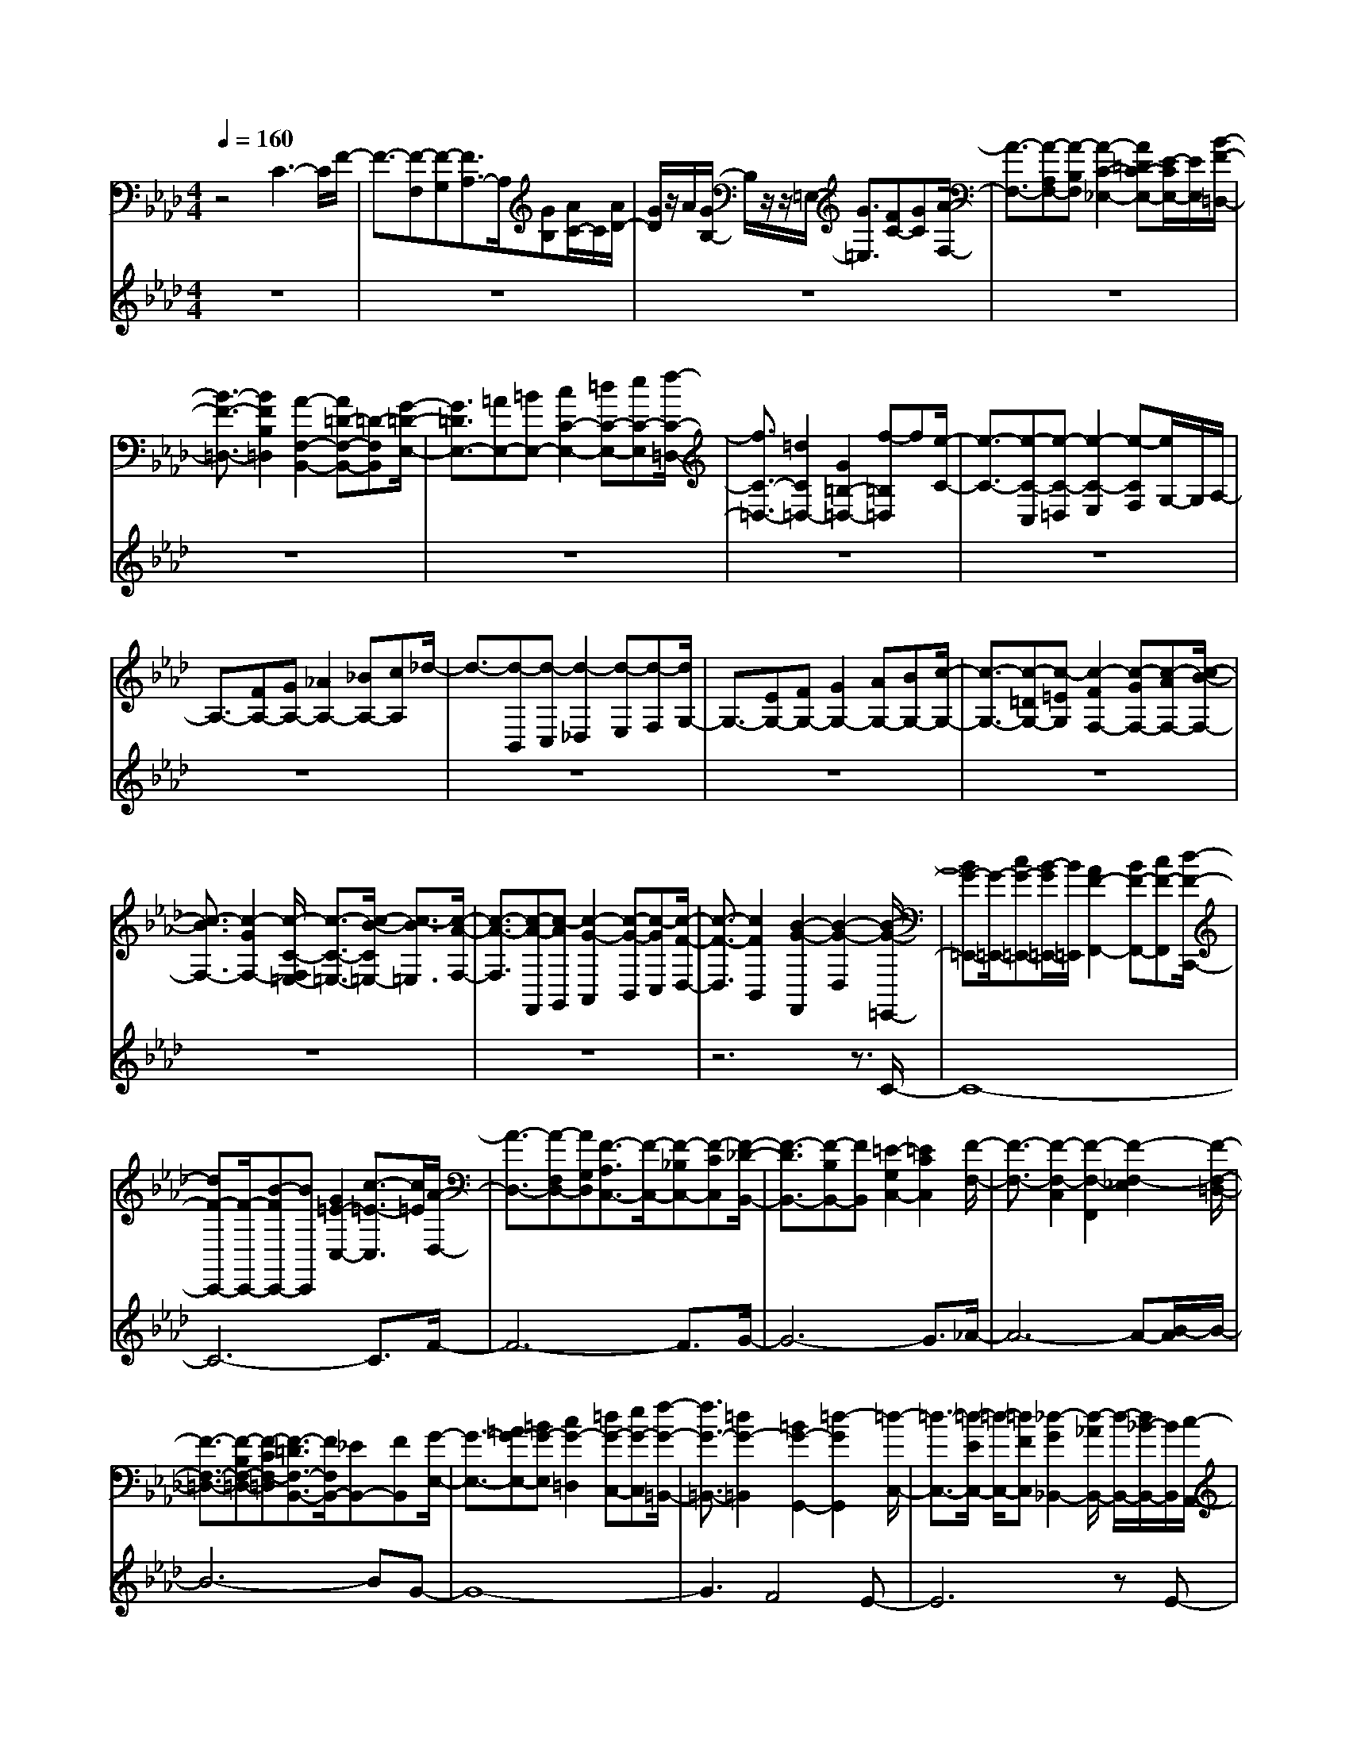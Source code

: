 % input file /home/ubuntu/MusicGeneratorQuin/training_data/bach_new/bwv658.mid
% format 1 file 10 tracks
X: 1
T: 
M: 4/4
L: 1/8
Q:1/4=160
% Last note suggests minor mode tune
K:Ab % 4 flats
%Conductor Track
% Time signature=1/4  MIDI-clocks/click=24  32nd-notes/24-MIDI-clocks=8
% Time signature=4/4  MIDI-clocks/click=24  32nd-notes/24-MIDI-clocks=8
V:1
%Man
%%MIDI program 75
z4 C3-C/2F/2-|F3/2-[F-F,][F-G,][F3/2A,3/2-]A,/2[GB,][A/2C/2-]C/2[A/2D/2-]|[G/2D/2]z/2A/2[G/2B,/2-] B,/2z/2z/2=E,/2- [G3/2=E,3/2][FC-][GC][A/2-F,/2-]|[A3/2-F,3/2-][A-A,F,-][A-B,F,][A2-C2-_E,2-][A=DC-E,-][E/2-C/2E,/2-][E/2E,/2][B/2-F/2-=D,/2-]|
[B3/2-F3/2-=D,3/2-][B2F2B,2=D,2][A2-F,2-B,,2-][A=D-F,-B,,-][=D-F,B,,][G/2-=D/2-E,/2-]|[G3/2=D3/2E,3/2-][=AE,-][=BE,-][c2C2-E,2-][=dC-E,-][eC-E,][f/2-C/2-=D,/2-]|[f3/2C3/2-=D,3/2-][=d2C2=D,2-][G2=B,2-=D,2-][f-=B,=D,]f[e/2-C/2-]|[e3/2-C3/2-][e-C-C,][e-C-=D,][e2-C2-E,2][e-CF,][e/2G,/2-]G,/2A,/2-|
A,3/2-[FA,-][GA,-][_A2A,2-][_BA,-][cA,]_d/2-|d3/2-[d-B,,][d-C,][d2-_D,2][d-E,][d-F,][d/2G,/2-]|G,3/2-[EG,-][FG,-][G2G,2-][AG,-][BG,-][c/2-G,/2-]|[c3/2-G,3/2-][c-=DG,-][c-=EG,][c2-F2F,2-][c-GF,-][c-AF,-][c/2-B/2-F,/2-]|
[c3/2-B3/2F,3/2-][c2-G2F,2-][c/2-C/2-F,/2=E,/2-] [c3/2-C3/2-=E,3/2-][c/2-B/2-C/2=E,/2-] [c3/2-B3/2=E,3/2][c/2-A/2-F,/2-]|[c3/2-A3/2-F,3/2][c-A-F,,][c-AG,,][c2-G2-A,,2][c-G-B,,][c-GC,][c/2-F/2-D,/2-]|[c3/2-F3/2-D,3/2][c2F2B,,2][B2-G2-F,,2][B2-G2-D,2][B/2-G/2-=E,,/2-]|[BG-=E,,-][G/2-=E,,/2-][cG-=E,,-][B/2-G/2=E,,/2-][B/2=E,,/2][A2F2-F,,2-][BF-F,,-][cF-F,,][d/2-F/2-C,,/2-]|
[dF-C,,-][F/2-C,,/2-][B-FC,,-][BC,,][G2=E2-C,2-][c3/2-=E3/2-C,3/2][c/2=E/2][A/2-D,/2-]|[A3/2-D,3/2-][A-F,D,-][AG,D,][F3/2-A,3/2C,3/2-][F/2-C,/2-][F-_B,C,-][F-CC,][F/2-_D/2-B,,/2-]|[F3/2-D3/2B,,3/2-][F-B,B,,-][FB,,][=E2-G,2C,2-][=E2C2C,2][F/2-F,/2-]|[F3/2-F,3/2-][F2-F,2-C,2][F2-F,2-F,,2][F2-F,2-_E,2][F/2-F,/2-=D,/2-]|
[F3/2-F,3/2-=D,3/2-][F-B,F,-=D,-][F-CF,-=D,][F3/2-=D3/2F,3/2-B,,3/2-][F/2F,/2B,,/2-][_EB,,-][FB,,][G/2-E,/2-]|[G3/2-E,3/2-][=AG-E,-][=BG-E,][c2G2-=D,2][=dG-C,-][eG-C,][f/2-G/2-=B,,/2-]|[f3/2G3/2-=B,,3/2-][=d2G2-=B,,2][=B2G2-G,,2-][=d2-G2G,,2][=d/2-C,/2-]|[=d3/2-C,3/2-][=d/2-E/2C,/2-] [=d/2-C,/2-][=dFC,][_d2-G2_B,,2-][d/2-_A/2B,,/2-] [d/2-B,,/2-][d/2_B/2-B,,/2-][B/2B,,/2][c/2-A,,/2-]|
[c3/2-A,,3/2-][c-A-A,,][c-A][c2-E2A,2-][c2-_G2A,2][c/2-F/2-_D,/2-]|[c/2-F/2D,/2-][cD,-][FD,-][=GD,][A3/2C,3/2-][BC,-] [cC,-][d/2-C,/2B,,/2-][d/2-B,,/2-]|[d-B,,-][d2-B2B,,2][d2-F2B,2-][d2-A2B,2][dG-=E,-]|[G-=E,-][BG=E,-] [A=E,][G2=D,2-][A=D,-] [B=D,][=E-C,-]|
[=EC,-][G-C,C,,] [G=D,,][C3/2=E,,3/2-]=E,,/2[=E-F,,] [=EG,,][F-A,,-]|[FA,,-][CA,,-] [=DA,,][=E2G,,2-][FG,,-] [G-G,,][A/2-G/2F,,/2-][A/2F,,/2-]|F,,-[cF,,-] [=dF,,][=e2C,,2-][fC,,-] [gC,,][a-F,,]|a-[a-c-C,] [a/2c/2-=D,/2-][c/2-=D,/2][g/2-c/2=E,/2-][g3/2-=E,3/2][g-B-F,] [g-B-][g-B-A,-]|
[g/2-B/2A,/2-][g/2-A,/2-][g-AA,-] [g-GA,][g2A2-F,2-][f3/2-A3/2F,3/2][f/2-G/2-][f-G-C-]|[f/2G/2-C/2-][G/2-C/2][=eG-G,-] [=dG-G,][=e2G2-C,2][g/2-G/2=D,/2-][g/2-=D,/2] [g=E,][A-F,-]|[A-F,][cA-C,-] [_dA-C,][_eA-B,,-] [A-B,,][fA=A,,-] [_g/2=A,,/2-]=A,,/2[_gc-=A,,]|c-[fc-F,,] [c-G,,][f2c2-=A,,2][ec-B,,] [c-C,][e-c-_D,-]|
[ecD,][d3/2B,,3/2-]B,,/2[d2-B2G,,2][d2-A2B,,2][d-B-=E,,-]|[dB=E,,-][G=E,,-] [A=E,,][B2G,,2-][cG,,-] [d-G,,][d-=E-C,,-]|[d/2=E/2-C,,/2-][=E/2-C,,/2-][B3/2=E3/2-C,,3/2-][=E/2-C,,/2][G2=E2-C,2-][c-=E-C,] [c/2=E/2]z/2[AF,-]|F,-[FF,] G/2z/2[A2F,,2-][BF,,-] [cF,,][_D-B,,-]|
[D-B,,-][B2D2-B,,2][F-DD,-] [FD,]A z[G-=E,,-]|[G=E,,-][C=E,,-] [=D3/2=E,,3/2][=E2C,,2-][FC,,-][GC,,][A,/2-F,,/2-]|[A,3/2-F,,3/2-][F2A,2-F,,2][=B,-A,F,-][=B,F,-][=D2F,2-][=E/2-F,/2C,/2-]|[=E3/2-C,3/2-][=E-G,C,-][=E-A,C,][=E2-_B,2][=E-C][=E/2-_D/2]=E/2-[=E/2=E,/2-]|
=E,3/2C3/2-[C2-G,2][C3/2-B,3/2]C/2-[F/2-C/2]F/2-|F-[F-F,] [F-G,][FA,-] A,[GB,] [A/2C/2-]C/2-[A/2-D/2-C/2][A/2D/2-]|[G/2D/2][A/2B,/2-][A/2G/2B,/2-]B,/2 A/2[A/2=E,/2-][G2=E,2][FC-] [GC][A-F,-]|[A-F,-][A-A,F,-] [A-B,F,-][A/2-C/2-F,/2_E,/2-][A3/2-C3/2E,3/2-][A-=DE,-] [A/2-_E/2E,/2-][A/2E,/2][B-F-=D,-]|
[B-F-=D,-][B2F2B,2=D,2][A2-F,2-B,,2-][A2=D2-F,2B,,2][G-=D-E,-]|[G=D-E,-][=A=D-E,-] [=B/2-=D/2E,/2-][=B/2E,/2-][c2C2-E,2-][=dC-E,-] [eC-E,][f-C-=D,-]|[fC-=D,-][=d2C2=D,2-][G2=B,2-=D,2-][f2=B,2=D,2-][e/2-C/2-=D,/2][e/2-C/2-]|[e-C-][e-C-C,] [e-C=D,][e2-E,2][e-F,] [eG,]A,-|
A,-[FA,-] [GA,-][_A2A,2-][_BA,-] [cA,-][_d/2-A,/2]d/2-|d-[d-B,,] [d-C,][d2-_D,2][d-E,] [d-F,][d/2G,/2-]G,/2-|G,-[EG,-] [FG,-][G2G,2-][AG,-] [BG,-][c-G,-]|[c-G,-][c-=DG,-] [c-=EG,][c2-F2F,2-][c-GF,-] [c-AF,-][c-B-F,-]|
[c-BF,-][c2-G2F,2][c2-C2=E,2-][c2-B2=E,2][c-A-F,]|[c-A-][c-A-F,,] [c-AG,,][c2-G2-_A,,2][c-G-B,,] [c-GC,][c-F-D,-]|[c-F-D,][c2F2B,,2][B2-G2-F,,2][B2-G2-D,2][B-G-=E,,-]|[BG-=E,,-][cG=E,,-] [B=E,,][A2F2-F,,2-][BF-F,,-] [cF-F,,][d-F-C,,-]|
[dF-C,,-][B/2-F/2C,,/2-][B/2-C,,/2] B[G2=E2-C,2-][c2=E2C,2][A-D,-]|[A-D,-][A-F,D,-] [A/2-G,/2D,/2-][A/2D,/2][F2-A,2C,2-][F-_B,C,-] [F-CC,][F-_D-B,,-]|[F-DB,,-][F3/2-B,3/2B,,3/2-][F/2B,,/2][=E2-G,2C,2-][=E2C2C,2][F-F,-]|[F-F,-][F2-F,2-C,2][F2-F,2-F,,2][F2-F,2-_E,2][F-F,=D,-]|
[F-=D,-][F-B,=D,-] [F-C=D,][F2=D2B,,2-][_EB,,-] [FB,,][G-E,-]|[G-E,-][=AG-E,-] [=BG-E,][c2G2-=D,2][=dG-C,-] [e/2G/2-C,/2-][G/2-C,/2-][f/2-G/2-C,/2=B,,/2-][f/2-G/2-=B,,/2-]|[fG-=B,,-][=d2G2-=B,,2][=B2G2-G,,2-][=d2-G2-G,,2][=d-GC,-]|[=d-C,-][=d/2-E/2C,/2-][=d/2-C,/2-] [=d/2-F/2C,/2-][=d/2C,/2][_d2-G2_B,,2-][d/2-_A/2B,,/2-][d/2B,,/2-] [_B/2B,,/2-]B,,/2[c-A,,-]|
[c-A,,-][c2-A2A,,2][c2-E2A,2-][c2-_G2A,2-][c/2-F/2-A,/2_D,/2-][c/2-F/2D,/2-]|[c/2D,/2-]D,/2-[FD,-] [=G/2D,/2-]D,/2-[A/2-D,/2C,/2-][AC,-]C,/2-[B/2-C,/2-][c/2-B/2C,/2-] [c/2C,/2-][d/2-C,/2B,,/2-][d-B,,-]|[d/2-B,,/2-][d2-B2B,,2][d2-F2B,2-][d2-A2B,2][d3/2-G3/2-=E,3/2-]|[d/2G/2-=E,/2-][BG=E,-][A=E,][G2=D,2-][A=D,-][B=D,][=EC,-]C,/2-|
C,/2-[G-C,C,,][G=D,,][C2=E,,2][=E-F,,][=EG,,][F3/2-A,,3/2-]|[F/2-A,,/2-][FCA,,-][=DA,,][=E2G,,2-][FG,,-][G/2G,,/2-] G,,/2[A3/2-F,,3/2-]|[A/2-F,,/2-][cA-F,,-][=dA-F,,][=e2A2-C,,2-][fA-C,,-][=gAC,,][a3/2-F,,3/2-]|[a/2-F,,/2][ac-C,][c-=D,][g3/2-c3/2=E,3/2-] [g/2-=E,/2][g-B-F,][g-B-G,][g-BA,-][g/2-A,/2-]|
[g/2-A,/2][g-A][g-G][g2A2-][f2-A2-][f3/2-A3/2-C3/2-]|[f/2A/2-C/2-][=eA-C-G,-][=d3/2A3/2-C3/2G,3/2][=e2A2-C,2][g-A-=D,] [g/2-A/2=E,/2-][g/2-=E,/2][g-A-F,-]|[g3/2A3/2-F,3/2-][c/2-A/2-F,/2-] [_d/2-c/2A/2-F,/2-][d/2A/2-F,/2-][A/2-F,/2][_e3/2-A3/2-C,3/2-][e/2A/2-C,/2B,,/2-][f/2-A/2B,,/2-] [_g/2f/2B,,/2]z/2[_g-c-=A,,-]|[_g/2c/2-=A,,/2-][c/2-=A,,/2][fc-F,,] [c-G,,][f2c2-=A,,2][e/2c/2-B,,/2-][c/2-B,,/2] [c-C,][e-c-_D,-]|
[ecD,][d2B,,2][d2-B2G,,2][d2-A2B,,2][d-B-=E,,-]|[d/2B/2-=E,,/2-][B/2=E,,/2-][G=E,,-] [A=E,,][B2G,,2-][cG,,-] [d-G,,][d-=E-C,,-]|[d=E-C,,-][B2=E2-C,,2][G2=E2C,2-][c2C,2][A-F,-]|[AF,]F G[A2F,,2-][BF,,-] [cF,,][_D-B,,-]|
[D-B,,-][B2D2B,,2][F2D,2]A z[G-=E,,-]|[G=E,,-][C=E,,-] [=D=E,,][=E2C,,2-][FC,,-] [GC,,][A,-F,,-]|[A,-F,,-][F2A,2-F,,2][=B,/2-A,/2F,/2-][=B,3/2F,3/2-][=D2F,2][=E-C,-]|[=E-C,-][=E-G,C,-] [=E-A,C,-][=E2-_B,2C,2-][=E-CC,-] [=E_DC,]=E,-|
=E,[GC-] [AC][B2G,2][cB,-] [dB,][c-A,-]|[c-A,-][c/2-C/2-A,/2][c/2-C/2] [c-D][c2-_E2][c-F] [c-_G][c-F-]|[c-F-][c-F-D,] [c-F_E,][c2-D2-F,2][c-D-G,] [cD-A,][B/2-D/2G,/2-][B/2-G,/2-]|[B-G,-][B-DG,-] [B-G,][B2C2-A,2-][E2C2-A,2-][C/2A,/2][A/2-F,/2-]|
[A3/2-F,3/2-][A3/2-C3/2-F,3/2-][A/2C/2B,/2-F,/2=D,/2-][B,3/2-=D,3/2-][A3/2B,3/2-=D,3/2-][B,/2=D,/2][=G-=E,-]|[G-=E,-][G2-B,2=E,2][G2A,2-F,2-][C2A,2F,2][F-_D,-]|[F-D,-][F2-A,2D,2][F/2G,/2-B,,/2-][G,3/2-B,,3/2-][F2G,2-B,,2-][=E-G,-B,,-]|[=EG,-B,,-][FG,-B,,] [GG,][A2_A,,2][BF,,-] [cF,,][d-C,-]|
[dC,-][B2C,2-][G2=E,2-C,2][c2=E,2][A-F,,-]|[A-F,,][A-F,] [A-G,][A2-A,2-][A/2-B,/2A,/2-][A/2-A,/2-] [A/2-C/2A,/2-][A/2-A,/2-][A-D-A,-]|[A-DA,][A3/2-B,3/2]A/2[_G2-_E,2-][_G2-D2E,2][_G-C-]|[_G-C-][_G-C-D,] [_G/2C/2-E,/2-][C/2E,/2][F2-D2-F,2][F-D-G,] [F/2-D/2A,/2-][F/2-A,/2][F-B,,-]|
[F-B,,-][F3/2-B,3/2B,,3/2-][F/2B,,/2][_E2-G,2-E,2-][E2-B,2G,2E,2][E/2C/2-A,,/2-][C/2A,,/2-]|A,,-[FA,,-] [=GA,,][A2_G,2-][B_G,-] [c/2-_G,/2]c/2[d-F,-]|[d/2F,/2-]F,/2-[AF,-] F,[F3/2D,3/2-]D,/2-[dD,-] D,[c-A,,-]|[cA,,-][AA,,] B[c2A,2][dB,] [eC][f-D-]|
[fD-][d2D2-][B3/2D3/2-]D/2-[=gD-] D-[a-D-]|[a-D-][a/2-D/2C/2-][a/2-C/2] [a-B,][a2-C2][a-D] [a-E][a-F-]|[aF][f2D2][d3/2B,3/2-]B,/2[bG-] G[c'-A]|c'-[c'-A,] [c'-B,][c'2-C2][c'-=D] [c'E]F-|
F-[=dF-] [eF-][f2F2-][gF-] [aF-][b/2-F/2]b/2-|b-[b-=G,] [b-A,][b2-B,2][b-C] [b=D-][E/2-=D/2]E/2-|E-[cE-] [=dE-][e2E2-][fE-] [gE]a-|a-[a-F,] [a-G,][a2-A,2][a-B,] [aC]=D-|
=D[BF-] [cF][=d2B,2][e=D-] [f/2=D/2-]=D/2[g-E-]|[g/2E/2-]E/2-[e-EE,] [eF,][B3/2G,3/2-]G,/2[g-A,] [gB,][A-C-]|[A/2C/2-]C/2[g2A,2][A3/2F,3/2-]F,/2[f=D-] =D/2z/2[BE,-]|E,-[GE,-] [AE,][B2D,2-][cD,-] [_dD,][e-C,-]|
[eC,-][B2C,2][E2B,,2-][d3/2B,,3/2]z/2[c-A,,-]|[c-A,,][c-F,,] [c-G,,][c2-A2-A,,2][c-A-B,,] [c-A-C,][c-A-D,-]|[c-A-D,][c2A2B,,2][B2-G2G,,2][B-FD,-] [B-D,][B-G-=E,,]|[B-G-][BGC,] =D,[g2-B2-=E,2][g-B-F,] [g-B-G,][g-B-A,-]|
[g-BA,][g3/2F,3/2-]F,/2[f2A2-C,2][e2A2-_E,2][f-A-=D,-]|[f/2A/2-=D,/2-][A/2-=D,/2-][BA-=D,-] [c/2-A/2=D,/2-][c/2=D,/2][=d2F,2-B,,2-][eF,-B,,-] [fF,B,,][g-E,-G,,-]|[gE,-G,,-][eE,-G,,-] [E,G,,][B3/2F,3/2-B,,3/2-][F,/2-B,,/2-][=d/2-F,/2B,,/2-][=d/2-B,,/2] =d[e-_E,,-]|[e-E,,][e/2-E,/2]e/2- [e/2-F,/2]e/2[G,E,-] E,/2-[A,E,-][B,/2E,/2-] E,/2[C3/2=E,3/2-]|
=E,/2-[G,=E,]z[=E,2C,2-][B,3/2C,3/2-] C,/2[A,3/2-F,3/2-]|[A,/2-F,/2-][FA,-F,-][GA,F,-][A2F,2-_D,2-][BF,-D,-][cF,-D,][_d3/2-F,3/2-B,,3/2-]|[d/2F,/2-B,,/2-][B-F,B,,]B[G2=E,2-C,2-][c=E,-C,-][=E,C,][A3/2-F,3/2-]|[A/2-F,/2-][A-GF,-][A-FF,][A3/2E3/2-F,,3/2-] [E/2F,,/2-][=DF,,-][CF,,][=DB,,-]B,,/2-|
B,,/2-[B,B,,-][CB,,][=D2A,,2-][EA,,-][F-A,,][F/2=B,/2-G,,/2-][=B,/2G,,/2-]G,,/2-|G,,/2-[=BG,,-][cG,,][=d2F,,2-][eF,,-][fF,,][g3/2-E,,3/2-]|[g/2-E,,/2-][g-eE,,-][g-E,,][g2-=B2=D,,2-][g-=d=D,,-][g-=D,,-][g/2-G/2-=D,,/2][g-G-C,,-]|[g/2-G/2-C,,/2][g/2-G/2-][g/2-G/2C,/2-][g/2-C,/2] [g-=D,][g2c2-_E,2][e-c-F,] [ec-G,][f-c-A,-]|
[f-c-A,][f2-c2F,2][f3/2_B3/2-=D,3/2-][=d/2-B/2-=D,/2][=d2B2-G,2][g-B-=E,-]|[g-B-=E,-][g/2c/2-B/2-=E,/2-][c/2B/2=E,/2-] [=d=E,-][=e2C2-=E,2-][fC-=E,-] [gC-=E,][a-C-F,-]|[aC-F,-][f2C2F,2-][_d2F2-F,2-][fF-F,-] [FF,-][B_D-F,-]|[D-F,-][GD-F,-] [ADF,-][B2F,2-][cF,-] [d/2F,/2-]F,/2[c-=E,-]|
[c-=E,-][c-G=E,-] [c/2-=E,/2][c3/2C3/2-_E,3/2-] [C-E,-][BC-E,-] [C/2-E,/2]C/2-[=A-C-]|[=A-C][=A/2F,,/2-]F,,/2 G,,-[c/2-E/2-=A,,/2-G,,/2][c-E-=A,,][c/2-E/2-][c-E-B,,] [c-E-C,][c-E-_D,-]|[c-E-D,][cEB,,] C,[B2-D2-D,2][B-D-F,] [B/2-D/2=E,/2-][B/2-=E,/2][B-F,-]|[BF,-][F-F,-] [GF-F,-][=AF-F,-] [F-F,][BF-G,] [cF-=A,][d/2-F/2_B,/2-][d/2B,/2-]|
B,-[B-B,-] [cB-B,-][d2B2-B,2B,,2-][fB-B,,-] [=eBB,,][f-F,-]|[f-=AF,-][f2-B2-F,2-][f/2-d/2-B/2F,/2-F,,/2-][f/2-d/2-F,/2-F,,/2-] [f-d-=AF,-F,,-][f2-d2-B2-F,2-F,,2-][f-d-BFF,-F,,-]|[f-d-=AF,F,,-][f-dB-F,,-] [f-B-F,,][f-d-BF,-] [f-d-=AF,][f/2d/2-B/2-][d3/2-B3/2-][f-d-BF,-]|[f-d=A-F,-][f2-B2-=A2F,2-][f-d-BF,-F,,-] [f-d-=AF,-F,,-][f2-d2-B2F,2-F,,2-][f-d-FF,-F,,-]|
[f/2-d/2-=A/2F,/2-F,,/2-][f/2-d/2-F,/2-F,,/2-][f/2-d/2B/2-F,/2F,,/2-][f3/2-B3/2-F,,3/2-][f-d-BF,-F,,-] [f-d-=AF,-F,,-][f/2d/2-B/2-F,/2F,,/2-][d3/2-B3/2-F,,3/2][=e-d-BF,-]|[=e-d-=A-F,-][=e/2-d/2B/2-=A/2F,/2-][=e3/2-B3/2-F,3/2-][=e-d-BF,-F,,-] [=e-d-=AF,-F,,-][=e2-d2-B2F,2-F,,2-][=e-d-GF,-F,,-]|[=e-d=AF,-F,,-][=e/2-B/2-F,/2F,,/2-][=e3/2-B3/2-F,,3/2-][=e-d-BF,-F,,-] [=e-d-=AF,-F,,-][=e/2d/2-B/2-F,/2F,,/2-][d/2-B/2-F,,/2] [d-B-][=e-d-B-F,-]|[=e/2-d/2-B/2=A/2-F,/2-][=e/2-d/2-=A/2-F,/2-][=e/2-d/2B/2-=A/2-F,/2-][=e3/2-B3/2-=A3/2F,3/2-][=e-d-BF,-F,,-] [=e-d-=AF,-F,,-][=e2-d2-B2F,2-F,,2-][=e-d-GF,F,,]|
[=e-d-=A][=e/2d/2-B/2-][d3/2-B3/2-][=e-d-BF,-] [=e-d-=AF,-][=e/2-d/2B/2-F,/2-][=e/2B/2-F,/2-] [BF,-]F,-|[f8-c8-=A8-F,8-F,,8-]|[f8-c8-=A8-F,8-F,,8-]|[f8-c8-=A8-F,8-F,,8-]|
[f6-c6-=A6-F,6-F,,6-] [f-c-=AF,F,,-][f/2c/2F,,/2]
V:2
%Ped
%%MIDI program 65
z8|z8|z8|z8|
z8|z8|z8|z8|
z8|z8|z8|z8|
z8|z8|z6 z3/2C/2-|C8-|
C6- C3/2F/2-|F6- F3/2G/2-|G6- G3/2_A/2-|A6- A-[B/2-A/2]B/2-|
B6- BG-|G8-|G3F4E-|E6 zE-|
E6- EF-|F6 zF-|F6- FG-|G6- G/2z/2G-|
G6- GC-|C8-|C8-|C6- C/2z3/2|
z8|z8|z8|z8|
z8|z8|z8|z8|
z8|z8|z8|z8|
z8|z8|z8|z8|
z8|z8|z8|z8|
z8|z8|z8|z8|
z8|z8|z6 zC-|C8-|
C6- CF-|F6- FG-|G6- GA-|A6- AB-|
B6- B3/2G/2-|G8-|G3F4-[F/2E/2-]E/2-|E6 zE-|
E6- EF-|F6- F/2z/2F-|F6- FG-|G6- G/2z/2G-|
G6- GC-|C8-|C8-|C4- C/2z3z/2|
z8|z8|z8|z8|
z8|z8|z8|z8|
z8|z8|z8|z8|
z8|z8|z8|z8|
z8|z8|z6 zc-|c8-|
c4- cz3/2c3/2-|c6- c/2B3/2-|B6- BA-|A6- AG-|
G6- GA-|A8-|A8-|A8-|
A6- Az|z8|z8|z8|
z8|z8|z8|z8|
z8|z8|z6 zG-|G8-|
G6- G/2-[A/2-G/2]A-|A6- A/2B3/2-|B6- Bc-|c6 zc-|
c6- cB-|B8-|B3-[B/2A/2-]A3-A/2G-|G4- G3/2z3/2G-|
G6- G/2-[A/2-G/2]A-|A6- A/2G3/2-|G6- GF-|F6- F/2z/2F-|
F6- FG-|G8-|G2- G/2F4-F/2E-|E6- E/2z/2=D-|
=D6- =DC-|C6- C/2z/2F-|F6- FG-|G4- G3/2zG3/2-|
G6- G/2F3/2-|F8-|F8-|F8-|
F8-|F8-|F8-|F8-|
F8-|F8-|F8-|F8-|
F8-|F8-|F8-|F8-|
F6- F3/2
%Von Gott will ich nicht lassen
%by J S Bach (BWV 658)
%Sequenced using WinJammer Professional
%on Windows NT by Martin Robinson.
%(c) Martin Robinson 1997
